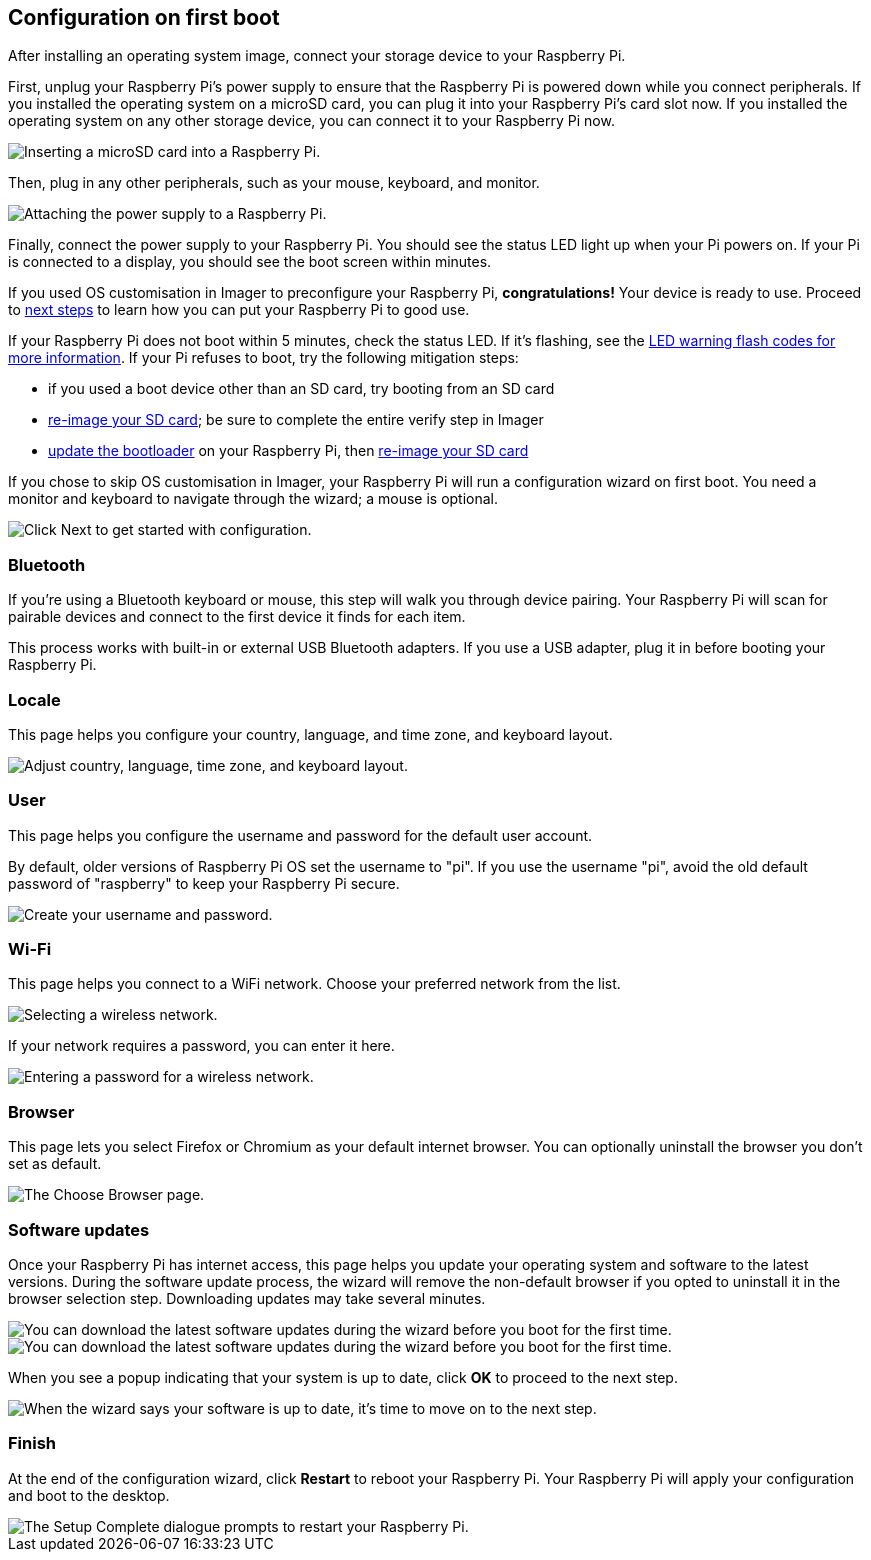 == Configuration on first boot

After installing an operating system image, connect your storage device to your Raspberry Pi.

First, unplug your Raspberry Pi's power supply to ensure that the Raspberry Pi is powered down while you connect peripherals.
If you installed the operating system on a microSD card, you can plug it into your Raspberry Pi's card slot now.
If you installed the operating system on any other storage device, you can connect it to your Raspberry Pi now.

image::images/peripherals/sd-card.png[alt="Inserting a microSD card into a Raspberry Pi."]

Then, plug in any other peripherals, such as your mouse, keyboard, and monitor.

image::images/peripherals/cable-all.png[alt="Attaching the power supply to a Raspberry Pi."]

Finally, connect the power supply to your Raspberry Pi. You should see the status LED light up when your Pi powers on. If your Pi is connected to a display, you should see the boot screen within minutes.

If you used OS customisation in Imager to preconfigure your Raspberry Pi, **congratulations!** Your device is ready to use. Proceed to xref:getting-started.adoc#next-steps[next steps] to learn how you can put your Raspberry Pi to good use.

If your Raspberry Pi does not boot within 5 minutes, check the status LED. If it's flashing, see the xref:configuration.adoc#led-warning-flash-codes[LED warning flash codes for more information]. If your Pi refuses to boot, try the following mitigation steps:

* if you used a boot device other than an SD card, try booting from an SD card
* xref:getting-started.adoc#installing-the-operating-system[re-image your SD card]; be sure to complete the entire verify step in Imager
* xref:raspberry-pi.adoc#update-the-bootloader[update the bootloader] on your Raspberry Pi, then xref:getting-started.adoc#installing-the-operating-system[re-image your SD card]

If you chose to skip OS customisation in Imager, your Raspberry Pi will run a configuration wizard on first boot. You need a monitor and keyboard to navigate through the wizard; a mouse is optional.

image::images/initial-setup/start.png[alt="Click Next to get started with configuration."]

=== Bluetooth

If you're using a Bluetooth keyboard or mouse, this step will walk you through device pairing. Your Raspberry Pi will scan for pairable devices and connect to the first device it finds for each item.

This process works with built-in or external USB Bluetooth adapters. If you use a USB adapter, plug it in before booting your Raspberry Pi.

=== Locale

This page helps you configure your country, language, and time zone, and keyboard layout.

image::images/initial-setup/locale.png[alt="Adjust country, language, time zone, and keyboard layout."]

=== User

This page helps you configure the username and password for the default user account.

By default, older versions of Raspberry Pi OS set the username to "pi". If you use the username "pi", avoid the old default password of "raspberry" to keep your Raspberry Pi secure.

image::images/initial-setup/user.png[alt="Create your username and password."]

=== Wi-Fi

This page helps you connect to a WiFi network. Choose your preferred network from the list.

image::images/initial-setup/network.png[alt="Selecting a wireless network."]

If your network requires a password, you can enter it here.

image::images/initial-setup/network_password.png[alt="Entering a password for a wireless network."]

=== Browser

This page lets you select Firefox or Chromium as your default internet browser. You can optionally uninstall the browser you don't set as default.

image::images/initial-setup/browser.png[alt="The Choose Browser page."]

=== Software updates

Once your Raspberry Pi has internet access, this page helps you update your operating system and software to the latest versions. During the software update process, the wizard will remove the non-default browser if you opted to uninstall it in the browser selection step. Downloading updates may take several minutes.

image::images/initial-setup/update.png[alt="You can download the latest software updates during the wizard before you boot for the first time."]

image::images/initial-setup/download.png[alt="You can download the latest software updates during the wizard before you boot for the first time."]

When you see a popup indicating that your system is up to date, click **OK** to proceed to the next step.

image::images/initial-setup/up-to-date.png[alt="When the wizard says your software is up to date, it's time to move on to the next step."]

=== Finish

At the end of the configuration wizard, click **Restart** to reboot your Raspberry Pi. Your Raspberry Pi will apply your configuration and boot to the desktop.

image::images/initial-setup/restart.png[alt="The Setup Complete dialogue prompts to restart your Raspberry Pi."]
